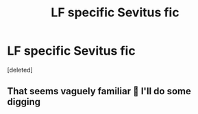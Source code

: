 #+TITLE: LF specific Sevitus fic

* LF specific Sevitus fic
:PROPERTIES:
:Score: 6
:DateUnix: 1540774565.0
:DateShort: 2018-Oct-29
:FlairText: Request
:END:
[deleted]


** That seems vaguely familiar 🤔 I'll do some digging
:PROPERTIES:
:Author: half_bloodprincess
:Score: 0
:DateUnix: 1540828538.0
:DateShort: 2018-Oct-29
:END:
